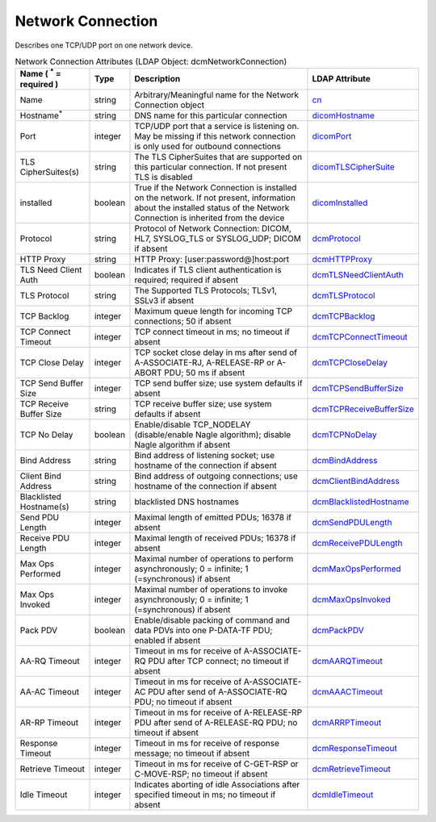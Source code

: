 Network Connection
==================
Describes one TCP/UDP port on one network device.

.. tabularcolumns:: |p{4cm}|l|p{8cm}|l|
.. csv-table:: Network Connection Attributes (LDAP Object: dcmNetworkConnection)
    :header: Name ( :sup:`*` = required ), Type, Description, LDAP Attribute
    :widths: 20, 7, 60, 13

    "Name",string,"Arbitrary/Meaningful name for the Network Connection object","
    .. _cn:

    cn_"
    "Hostname\ :sup:`*` ",string,"DNS name for this particular connection","
    .. _dicomHostname:

    dicomHostname_"
    "Port",integer,"TCP/UDP port that a service is listening on. May be missing if this network connection is only used for outbound connections","
    .. _dicomPort:

    dicomPort_"
    "TLS CipherSuites(s)",string,"The TLS CipherSuites that are supported on this particular connection. If not present TLS is disabled","
    .. _dicomTLSCipherSuite:

    dicomTLSCipherSuite_"
    "installed",boolean,"True if the Network Connection is installed on the network. If not present, information about the installed status of the Network Connection is inherited from the device","
    .. _dicomInstalled:

    dicomInstalled_"
    "Protocol",string,"Protocol of Network Connection: DICOM, HL7, SYSLOG_TLS or SYSLOG_UDP; DICOM if absent","
    .. _dcmProtocol:

    dcmProtocol_"
    "HTTP Proxy",string,"HTTP Proxy: [user:password@]host:port","
    .. _dcmHTTPProxy:

    dcmHTTPProxy_"
    "TLS Need Client Auth",boolean,"Indicates if TLS client authentication is required; required if absent","
    .. _dcmTLSNeedClientAuth:

    dcmTLSNeedClientAuth_"
    "TLS Protocol",string,"The Supported TLS Protocols; TLSv1, SSLv3 if absent","
    .. _dcmTLSProtocol:

    dcmTLSProtocol_"
    "TCP Backlog",integer,"Maximum queue length for incoming TCP connections; 50 if absent","
    .. _dcmTCPBacklog:

    dcmTCPBacklog_"
    "TCP Connect Timeout",integer,"TCP connect timeout in ms; no timeout if absent","
    .. _dcmTCPConnectTimeout:

    dcmTCPConnectTimeout_"
    "TCP Close Delay",integer,"TCP socket close delay in ms after send of A-ASSOCIATE-RJ, A-RELEASE-RP or A-ABORT PDU; 50 ms if absent","
    .. _dcmTCPCloseDelay:

    dcmTCPCloseDelay_"
    "TCP Send Buffer Size",integer,"TCP send buffer size; use system defaults if absent","
    .. _dcmTCPSendBufferSize:

    dcmTCPSendBufferSize_"
    "TCP Receive Buffer Size",string,"TCP receive buffer size; use system defaults if absent","
    .. _dcmTCPReceiveBufferSize:

    dcmTCPReceiveBufferSize_"
    "TCP No Delay",boolean,"Enable/disable TCP_NODELAY (disable/enable Nagle algorithm); disable Nagle algorithm if absent","
    .. _dcmTCPNoDelay:

    dcmTCPNoDelay_"
    "Bind Address",string,"Bind address of listening socket; use hostname of the connection if absent","
    .. _dcmBindAddress:

    dcmBindAddress_"
    "Client Bind Address",string,"Bind address of outgoing connections; use hostname of the connection if absent","
    .. _dcmClientBindAddress:

    dcmClientBindAddress_"
    "Blacklisted Hostname(s)",string,"blacklisted DNS hostnames","
    .. _dcmBlacklistedHostname:

    dcmBlacklistedHostname_"
    "Send PDU Length",integer,"Maximal length of emitted PDUs; 16378 if absent","
    .. _dcmSendPDULength:

    dcmSendPDULength_"
    "Receive PDU Length",integer,"Maximal length of received PDUs; 16378 if absent","
    .. _dcmReceivePDULength:

    dcmReceivePDULength_"
    "Max Ops Performed",integer,"Maximal number of operations to perform asynchronously; 0 = infinite; 1 (=synchronous) if absent","
    .. _dcmMaxOpsPerformed:

    dcmMaxOpsPerformed_"
    "Max Ops Invoked",integer,"Maximal number of operations to invoke asynchronously; 0 = infinite; 1 (=synchronous) if absent","
    .. _dcmMaxOpsInvoked:

    dcmMaxOpsInvoked_"
    "Pack PDV",boolean,"Enable/disable packing of command and data PDVs into one P-DATA-TF PDU; enabled if absent","
    .. _dcmPackPDV:

    dcmPackPDV_"
    "AA-RQ Timeout",integer,"Timeout in ms for receive of A-ASSOCIATE-RQ PDU after TCP connect; no timeout if absent","
    .. _dcmAARQTimeout:

    dcmAARQTimeout_"
    "AA-AC Timeout",integer,"Timeout in ms for receive of A-ASSOCIATE-AC PDU after send of A-ASSOCIATE-RQ PDU; no timeout if absent","
    .. _dcmAAACTimeout:

    dcmAAACTimeout_"
    "AR-RP Timeout",integer,"Timeout in ms for receive of A-RELEASE-RP PDU after send of A-RELEASE-RQ PDU; no timeout if absent","
    .. _dcmARRPTimeout:

    dcmARRPTimeout_"
    "Response Timeout",integer,"Timeout in ms for receive of response message; no timeout if absent","
    .. _dcmResponseTimeout:

    dcmResponseTimeout_"
    "Retrieve Timeout",integer,"Timeout in ms for receive of C-GET-RSP or C-MOVE-RSP; no timeout if absent","
    .. _dcmRetrieveTimeout:

    dcmRetrieveTimeout_"
    "Idle Timeout",integer,"Indicates aborting of idle Associations after specified timeout in ms; no timeout if absent","
    .. _dcmIdleTimeout:

    dcmIdleTimeout_"
